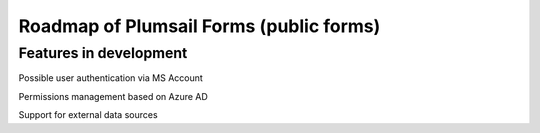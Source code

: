 .. title:: Roadmap of Plumsail Forms (public forms)

.. meta::
   :description: Planned and developed features of Plumsail Forms - these will soon be available

Roadmap of Plumsail Forms (public forms)
=======================================================

Features in development
-------------------------------------------------------
Possible user authentication via MS Account

Permissions management based on Azure AD

Support for external data sources